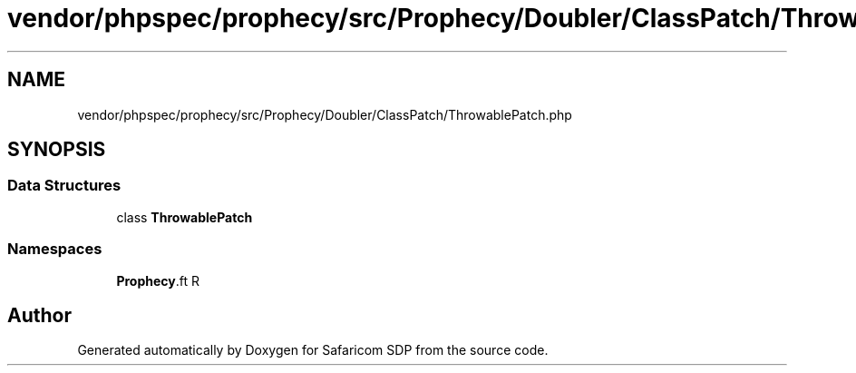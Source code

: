 .TH "vendor/phpspec/prophecy/src/Prophecy/Doubler/ClassPatch/ThrowablePatch.php" 3 "Sat Sep 26 2020" "Safaricom SDP" \" -*- nroff -*-
.ad l
.nh
.SH NAME
vendor/phpspec/prophecy/src/Prophecy/Doubler/ClassPatch/ThrowablePatch.php
.SH SYNOPSIS
.br
.PP
.SS "Data Structures"

.in +1c
.ti -1c
.RI "class \fBThrowablePatch\fP"
.br
.in -1c
.SS "Namespaces"

.in +1c
.ti -1c
.RI " \fBProphecy\\Doubler\\ClassPatch\fP"
.br
.in -1c
.SH "Author"
.PP 
Generated automatically by Doxygen for Safaricom SDP from the source code\&.
